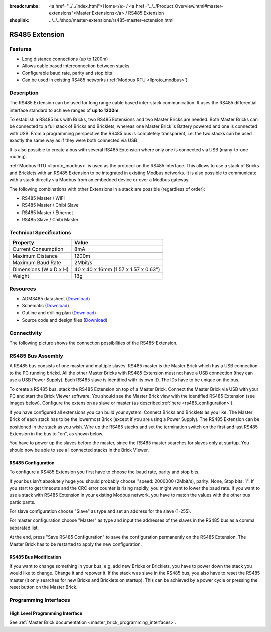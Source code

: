 
:breadcrumbs: <a href="../../index.html">Home</a> / <a href="../../Product_Overview.html#master-extensions">Master Extensions</a> / RS485 Extension
:shoplink: ../../../shop/master-extensions/rs485-master-extension.html

.. _rs485_extension:

RS485 Extension
===============

.. raw:: html

	{% from "macros.html" import tfdocstart, tfdocimg, tfdocend %}
	{{
	    tfdocstart("Extensions/extension_rs485_tilted_350.jpg",
	               "Extensions/extension_rs485_tilted_600.jpg",
	               "RS485 Extension")
	}}
	{{
	    tfdocimg("Extensions/extension_rs485_top_100.jpg",
	             "Extensions/extension_rs485_top_600.jpg",
	             "RS485 Extension top")
	}}
	{{
	    tfdocimg("Extensions/extension_rs485_bottom_100.jpg",
	             "Extensions/extension_rs485_bottom_600.jpg",
	             "RS485 Extension bottom")
	}}
	{{ tfdocend() }}


Features
--------

* Long distance connections (up to 1200m)
* Allows cable based interconnection between stacks
* Configurable baud rate, parity and stop bits
* Can be used in existing RS485 networks (:ref:`Modbus RTU <llproto_modbus>`)


Description
-----------

The RS485 Extension can be used for long range cable based
inter-stack communication. It uses the RS485 differential interface
standard to achieve ranges of **up to 1200m**.

To establish a RS485 bus with Bricks, two RS485 Extensions and two
Master Bricks are needed. Both Master Bricks can be connected to a
full stack of Bricks and Bricklets, whereas one Master Brick is Battery
powered and one is connected with USB. From a programming perspective
the RS485 bus is completely transparent, i.e. the two stacks can
be used exactly the same way as if they were both connected via USB.

It is also possible to create a bus with several RS485 Extension where
only one is connected via USB (many-to-one routing).

:ref:`Modbus RTU <llproto_modbus>` is used as the
protocol on the RS485 interface. This allows to use a stack of Bricks
and Bricklets with an RS485 Extension to be integrated in existing
Modbus networks. It is also possible to communicate with a stack
directly via Modbus from an embedded device or over a Modbus gateway.

The following combinations with other Extensions in a stack are possible
(regardless of order):

* RS485 Master / WIFI
* RS485 Master / Chibi Slave
* RS485 Master / Ethernet
* RS485 Slave / Chibi Master


Technical Specifications
------------------------

================================  ============================================================
Property                          Value
================================  ============================================================
Current Consumption               8mA
--------------------------------  ------------------------------------------------------------
--------------------------------  ------------------------------------------------------------
Maximum Distance                  1200m
Maximum Baud Rate                 2Mbit/s
--------------------------------  ------------------------------------------------------------
--------------------------------  ------------------------------------------------------------
Dimensions (W x D x H)            40 x 40 x 16mm (1.57 x 1.57 x 0.63")
Weight                            13g
================================  ============================================================


Resources
---------

* ADM3485 datasheet (`Download <https://github.com/Tinkerforge/rs485-extension/raw/master/datasheets/ADM3485.pdf>`__)
* Schematic (`Download <https://github.com/Tinkerforge/rs485-extension/raw/master/hardware/rs485-extension-schematic.pdf>`__)
* Outline and drilling plan (`Download <../../_images/Dimensions/rs485_extension_dimensions.png>`__)
* Source code and design files (`Download <https://github.com/Tinkerforge/rs485-extension>`__)


.. _rs485_connectivity:

Connectivity
------------

The following picture shows the connection possibilities of the RS485-Extension.

.. image:: /Images/Extensions/extension_rs485_caption_600.jpg
   :scale: 100 %
   :alt: RS485 Extension connectivity
   :align: center
   :target: ../../_images/Extensions/extension_rs485_caption_800.jpg


RS485 Bus Assembly
------------------

A RS485 bus consists of one master and multiple slaves.
RS485 master is the Master Brick which has a USB connection to the PC
running brickd. All the other Master Bricks with RS485 Extension must not have
a USB connection (they can use a USB Power Supply).
Each RS485 slave is identified with its own ID. The IDs have
to be unique on the bus.

To create a RS485 bus, stack the RS485 Extension on top of a Master Brick.
Connect the Master Brick via USB with your PC and start the Brick Viewer
software. You should see the Master Brick view
with the identified RS485 Extension (see images below). Configure the extension
as slave or master (as described :ref:`here <rs485_configuration>`).

If you have configured all extensions you can build your system. Connect
Bricks and Bricklets as you like. The Master Brick of each stack has to be the
lowermost Brick (except if you are using a Power Supply). The RS485 Extension
can be positioned in the stack as you wish. Wire up the RS485 stacks and set
the termination switch on the first and last RS485 Extension in the bus to
"on", as shown below.

.. image:: /Images/Extensions/extension_rs485_assembly.jpg
   :scale: 90 %
   :alt: Assembly of RS485 Extension
   :align: center
   :target: ../../_images/Extensions/extension_rs485_assembly.jpg

You have to power up the slaves before the master, since the RS485 master
searches for slaves only at startup. You should now be able to see all
connected stacks in the Brick Viewer.


.. _rs485_configuration:

RS485 Configuration
^^^^^^^^^^^^^^^^^^^

To configure a RS485 Extension you first have to choose the baud rate,
parity and stop bits.

.. image:: /Images/Extensions/extension_rs485_config.jpg
   :scale: 100 %
   :alt: Configuration of RS485 Extension
   :align: center
   :target: ../../_images/Extensions/extension_rs485_config.jpg

If your bus isn't absolutely huge you should probably
choose "speed: 2000000 (2Mbit/s), parity: None, Stop bits: 1". If you start to
get timeouts and the CRC error counter is rising rapidly, you might want
to lower the baud rate. If you want to use a stack with RS485 Extension in
your existing Modbus network, you have to match the values with the
other bus participants.

For slave configuration choose "Slave" as type and set an address for
the slave (1-255).

.. image:: /Images/Extensions/extension_rs485_slave.jpg
   :scale: 100 %
   :alt: Configuration of RS485 in slave mode
   :align: center
   :target: ../../_images/Extensions/extension_rs485_slave.jpg

For master configuration choose "Master" as type and input the addresses
of the slaves in the RS485 bus as a comma separated list.

.. image:: /Images/Extensions/extension_rs485_master.jpg
   :scale: 100 %
   :alt: Configuration of RS485 in master mode
   :align: center
   :target: ../../_images/Extensions/extension_rs485_master.jpg

At the end, press "Save RS485 Configuration" to save the configuration permanently
on the RS485 Extension.
The Master Brick has to be restarted to apply the new configuration.


RS485 Bus Modification
^^^^^^^^^^^^^^^^^^^^^^

If you want to change something in your bus, e.g. add new Bricks or
Bricklets, you have to power down the stack you would like to change.
Change it and repower it. If the stack was slave in the RS485 bus, you
also have to reset the RS485 master (it only searches for new
Bricks and Bricklets on startup).
This can be achieved by a power cycle or pressing the reset
button on the Master Brick.

Programming Interfaces
----------------------

High Level Programming Interface
^^^^^^^^^^^^^^^^^^^^^^^^^^^^^^^^

See :ref:`Master Brick documentation <master_brick_programming_interfaces>`.
